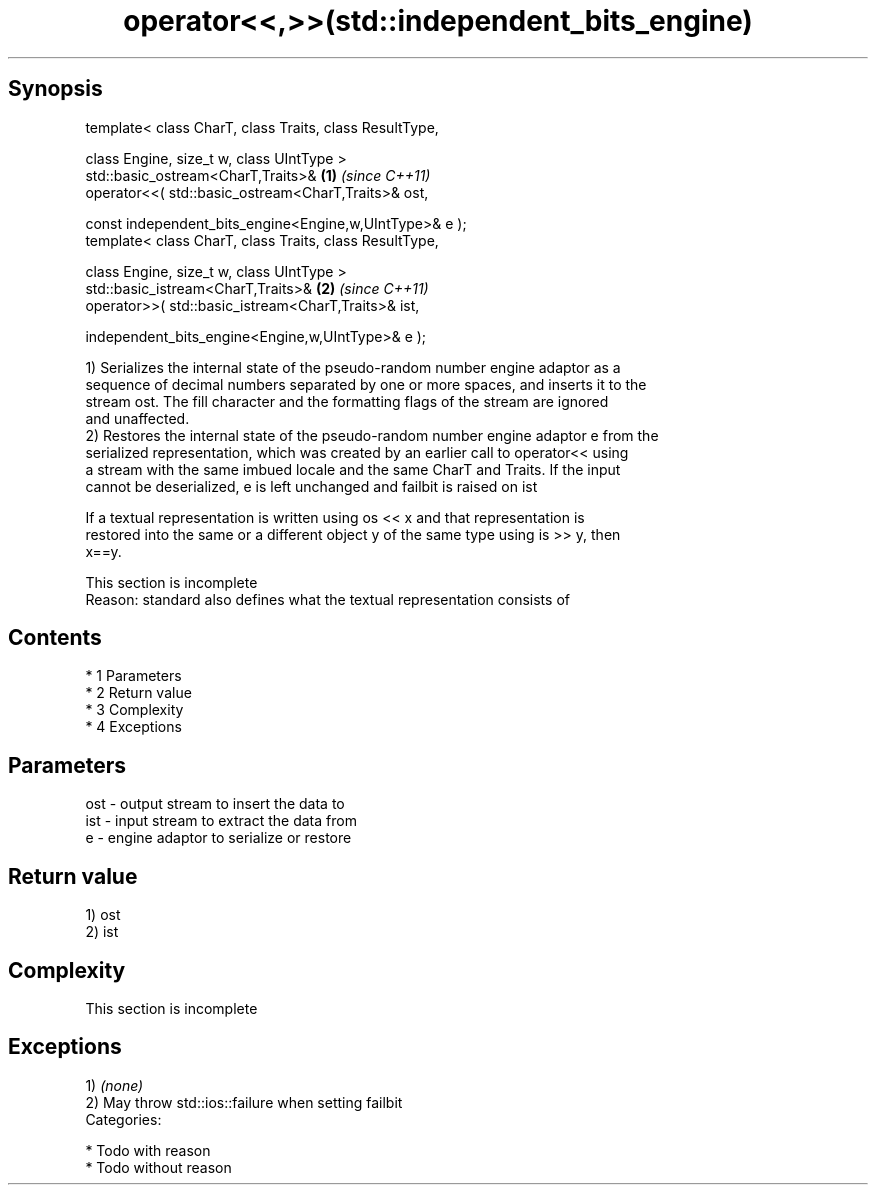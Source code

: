 .TH operator<<,>>(std::independent_bits_engine) 3 "Apr 19 2014" "1.0.0" "C++ Standard Libary"
.SH Synopsis
   template< class CharT, class Traits, class ResultType,

   class Engine, size_t w, class UIntType >
   std::basic_ostream<CharT,Traits>&                      \fB(1)\fP \fI(since C++11)\fP
   operator<<( std::basic_ostream<CharT,Traits>& ost,

   const independent_bits_engine<Engine,w,UIntType>& e );
   template< class CharT, class Traits, class ResultType,

   class Engine, size_t w, class UIntType >
   std::basic_istream<CharT,Traits>&                      \fB(2)\fP \fI(since C++11)\fP
   operator>>( std::basic_istream<CharT,Traits>& ist,

   independent_bits_engine<Engine,w,UIntType>& e );

   1) Serializes the internal state of the pseudo-random number engine adaptor as a
   sequence of decimal numbers separated by one or more spaces, and inserts it to the
   stream ost. The fill character and the formatting flags of the stream are ignored
   and unaffected.
   2) Restores the internal state of the pseudo-random number engine adaptor e from the
   serialized representation, which was created by an earlier call to operator<< using
   a stream with the same imbued locale and the same CharT and Traits. If the input
   cannot be deserialized, e is left unchanged and failbit is raised on ist

   If a textual representation is written using os << x and that representation is
   restored into the same or a different object y of the same type using is >> y, then
   x==y.

    This section is incomplete
    Reason: standard also defines what the textual representation consists of

.SH Contents

     * 1 Parameters
     * 2 Return value
     * 3 Complexity
     * 4 Exceptions

.SH Parameters

   ost - output stream to insert the data to
   ist - input stream to extract the data from
   e   - engine adaptor to serialize or restore

.SH Return value

   1) ost
   2) ist

.SH Complexity

    This section is incomplete

.SH Exceptions

   1) \fI(none)\fP
   2) May throw std::ios::failure when setting failbit
   Categories:

     * Todo with reason
     * Todo without reason
